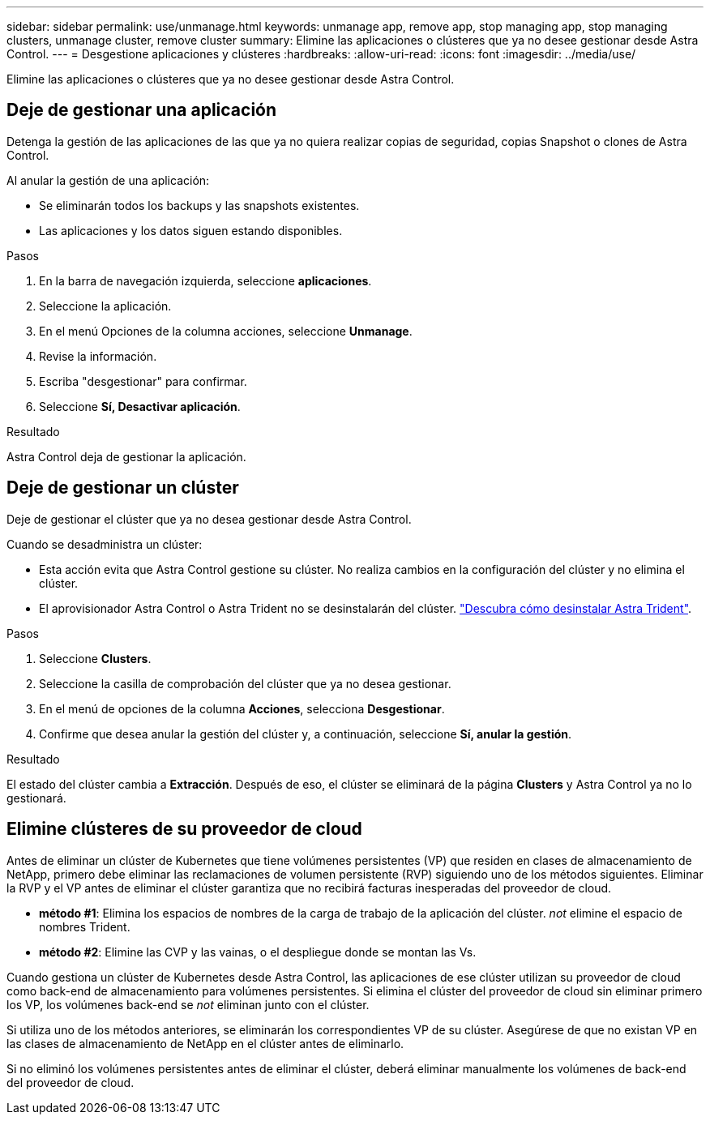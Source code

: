 ---
sidebar: sidebar 
permalink: use/unmanage.html 
keywords: unmanage app, remove app, stop managing app, stop managing clusters, unmanage cluster, remove cluster 
summary: Elimine las aplicaciones o clústeres que ya no desee gestionar desde Astra Control. 
---
= Desgestione aplicaciones y clústeres
:hardbreaks:
:allow-uri-read: 
:icons: font
:imagesdir: ../media/use/


[role="lead"]
Elimine las aplicaciones o clústeres que ya no desee gestionar desde Astra Control.



== Deje de gestionar una aplicación

Detenga la gestión de las aplicaciones de las que ya no quiera realizar copias de seguridad, copias Snapshot o clones de Astra Control.

Al anular la gestión de una aplicación:

* Se eliminarán todos los backups y las snapshots existentes.
* Las aplicaciones y los datos siguen estando disponibles.


.Pasos
. En la barra de navegación izquierda, seleccione *aplicaciones*.
. Seleccione la aplicación.
. En el menú Opciones de la columna acciones, seleccione *Unmanage*.
. Revise la información.
. Escriba "desgestionar" para confirmar.
. Seleccione *Sí, Desactivar aplicación*.


.Resultado
Astra Control deja de gestionar la aplicación.



== Deje de gestionar un clúster

Deje de gestionar el clúster que ya no desea gestionar desde Astra Control.

ifdef::gcp[]


NOTE: Antes de anular la administración del clúster, debe anular la administración de las aplicaciones asociadas al clúster.

Como práctica recomendada, le recomendamos que quite el clúster de Astra Control antes de eliminarlo a través de GCP.

endif::gcp[]

Cuando se desadministra un clúster:

* Esta acción evita que Astra Control gestione su clúster. No realiza cambios en la configuración del clúster y no elimina el clúster.
* El aprovisionador Astra Control o Astra Trident no se desinstalarán del clúster. https://docs.netapp.com/us-en/trident/trident-managing-k8s/uninstall-trident.html["Descubra cómo desinstalar Astra Trident"^].


.Pasos
. Seleccione *Clusters*.
. Seleccione la casilla de comprobación del clúster que ya no desea gestionar.
. En el menú de opciones de la columna *Acciones*, selecciona *Desgestionar*.
. Confirme que desea anular la gestión del clúster y, a continuación, seleccione *Sí, anular la gestión*.


.Resultado
El estado del clúster cambia a *Extracción*. Después de eso, el clúster se eliminará de la página *Clusters* y Astra Control ya no lo gestionará.



== Elimine clústeres de su proveedor de cloud

Antes de eliminar un clúster de Kubernetes que tiene volúmenes persistentes (VP) que residen en clases de almacenamiento de NetApp, primero debe eliminar las reclamaciones de volumen persistente (RVP) siguiendo uno de los métodos siguientes. Eliminar la RVP y el VP antes de eliminar el clúster garantiza que no recibirá facturas inesperadas del proveedor de cloud.

* *método #1*: Elimina los espacios de nombres de la carga de trabajo de la aplicación del clúster. _not_ elimine el espacio de nombres Trident.
* *método #2*: Elimine las CVP y las vainas, o el despliegue donde se montan las Vs.


Cuando gestiona un clúster de Kubernetes desde Astra Control, las aplicaciones de ese clúster utilizan su proveedor de cloud como back-end de almacenamiento para volúmenes persistentes. Si elimina el clúster del proveedor de cloud sin eliminar primero los VP, los volúmenes back-end se _not_ eliminan junto con el clúster.

Si utiliza uno de los métodos anteriores, se eliminarán los correspondientes VP de su clúster. Asegúrese de que no existan VP en las clases de almacenamiento de NetApp en el clúster antes de eliminarlo.

Si no eliminó los volúmenes persistentes antes de eliminar el clúster, deberá eliminar manualmente los volúmenes de back-end del proveedor de cloud.
